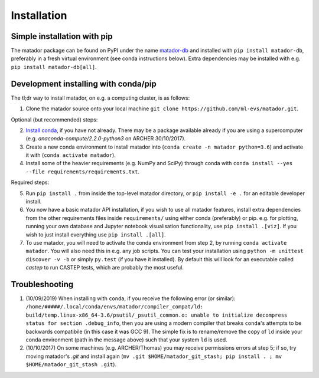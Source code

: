 .. _install:

Installation
============


Simple installation with pip
----------------------------

The matador package can be found on PyPI under the name `matador-db <https://pypi.org/project/matador-db>`_ and installed with
``pip install matador-db``, preferably in a fresh virtual environment (see conda instructions below). Extra dependencies may be installed with e.g. ``pip install matador-db[all]``.

Development installing with conda/pip
-------------------------------------

The tl;dr way to install matador, on e.g. a computing cluster, is as follows:

1. Clone the matador source onto your local machine ``git clone https://github.com/ml-evs/matador.git``.

Optional (but recommended) steps:

2. `Install conda <https://conda.io/miniconda.html>`_, if you have not already. There may be a package available already if you are using a supercomputer (e.g. `anaconda-compute/2.2.0-python3` on ARCHER 30/10/2017).
3. Create a new conda environment to install matador into (``conda create -n matador python=3.6``) and activate it with (``conda activate matador``).
4. Install some of the heavier requirements (e.g. NumPy and SciPy) through conda with ``conda install --yes --file requirements/requirements.txt``.

Required steps:

5. Run ``pip install .`` from inside the top-level matador directory, or ``pip install -e .`` for an editable developer install.
6. You now have a basic matador API installation, if you wish to use all matador features, install extra dependencies from the other requirements files inside ``requirements/`` using either conda (preferably) or pip. e.g. for plotting, running your own database and Jupyter notebook visualisation functionality, use ``pip install .[viz]``. If you wish to just install everything use ``pip install .[all]``.
7. To use matador, you will need to activate the conda environment from step 2, by running ``conda activate matador``. You will also need this in e.g. any job scripts. You can test your installation using ``python -m unittest discover -v -b`` or simply ``py.test`` (if you have it installed). By default this will look for an executable called `castep` to run CASTEP tests, which are probably the most useful.

Troubleshooting
---------------

1. (10/09/2019) When installing with ``conda``, if you receive the following error (or
   similar): ``/home/#####/.local/conda/envs/matador/compiler_compat/ld: build/temp.linux-x86_64-3.6/psutil/_psutil_common.o: unable to initialize decompress status for section .debug_info``, then you are using a modern compiler that breaks ``conda``'s attempts to be backwards compatibile (in this case it was GCC 9). The simple fix is to rename/remove the copy of ``ld`` inside your conda environment (path in the message above) such that your system ``ld`` is used.
2. (10/10/2017) On some machines (e.g. ARCHER/Thomas) you may receive permissions errors at step 5; if so, try moving matador's `.git` and install again (``mv .git $HOME/matador_git_stash; pip install . ; mv $HOME/matador_git_stash .git``).

